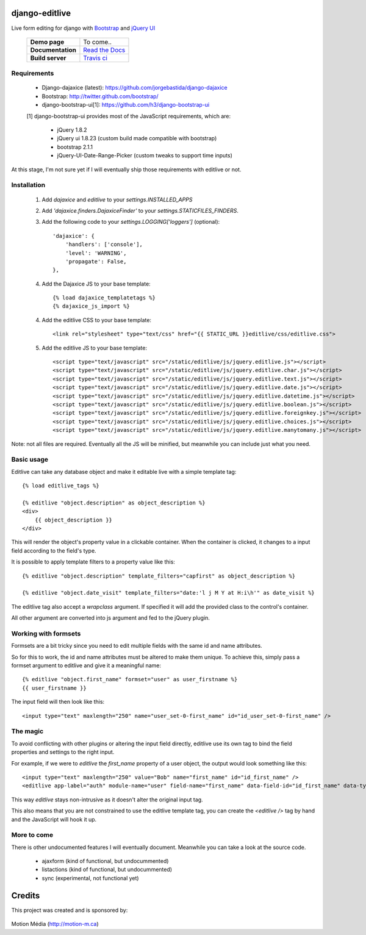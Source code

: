 django-editlive
===============

Live form editing for django with Bootstrap_ and `jQuery UI`_

|BUILDSTATUS|_

 +-------------------+------------------+
 | **Demo page**     | To come..        |
 +-------------------+------------------+
 | **Documentation** | `Read the Docs`_ |
 +-------------------+------------------+
 | **Build server**  | `Travis ci`_     |
 +-------------------+------------------+

.. _Bootstrap: http://twitter.github.com/bootstrap/index.html
.. _jQuery UI: http://jqueryui.com/
.. |BUILDSTATUS| image:: https://api.travis-ci.org/h3/django-editlive.png?branch=master
.. _BUILDSTATUS: https://travis-ci.org/h3/django-editlive/
.. _Read the Docs: https://django-editlive.readthedocs.org/en/latest/
.. _Travis ci: https://travis-ci.org/h3/django-editlive/


Requirements
------------

 * Django-dajaxice (latest): https://github.com/jorgebastida/django-dajaxice
 * Bootstrap: http://twitter.github.com/bootstrap/
 * django-bootstrap-ui[1]: https://github.com/h3/django-bootstrap-ui


 [1] django-bootstrap-ui provides most of the JavaScript requirements, which are:

  * jQuery 1.8.2
  * jQuery ui 1.8.23 (custom build made compatible with bootstrap)
  * bootstrap 2.1.1
  * jQuery-UI-Date-Range-Picker (custom tweaks to support time inputs)

At this stage, I'm not sure yet if I will eventually ship those requirements with editlive or not.


Installation
------------

 1. Add `dajaxice` and `editlive` to your `settings.INSTALLED_APPS`
 2. Add `'dajaxice.finders.DajaxiceFinder'` to your `settings.STATICFILES_FINDERS`.
 3. Add the following code to your `settings.LOGGING['loggers']` (optional)::

     'dajaxice': {
         'handlers': ['console'],
         'level': 'WARNING',
         'propagate': False,
     },

 4. Add the Dajaxice JS to your base template::

    {% load dajaxice_templatetags %}
    {% dajaxice_js_import %}

 4. Add the editlive CSS to your base template::

    <link rel="stylesheet" type="text/css" href="{{ STATIC_URL }}editlive/css/editlive.css">

 5. Add the editlive JS to your base template::

    <script type="text/javascript" src="/static/editlive/js/jquery.editlive.js"></script>
    <script type="text/javascript" src="/static/editlive/js/jquery.editlive.char.js"></script>
    <script type="text/javascript" src="/static/editlive/js/jquery.editlive.text.js"></script>
    <script type="text/javascript" src="/static/editlive/js/jquery.editlive.date.js"></script>
    <script type="text/javascript" src="/static/editlive/js/jquery.editlive.datetime.js"></script>
    <script type="text/javascript" src="/static/editlive/js/jquery.editlive.boolean.js"></script>
    <script type="text/javascript" src="/static/editlive/js/jquery.editlive.foreignkey.js"></script>
    <script type="text/javascript" src="/static/editlive/js/jquery.editlive.choices.js"></script>
    <script type="text/javascript" src="/static/editlive/js/jquery.editlive.manytomany.js"></script>

Note: not all files are required. Eventually all the JS will be minified, but meanwhile you can include just what you need.


Basic usage
-----------

Editlive can take any database object and make it editable live with a simple template tag::

    {% load editlive_tags %}

    {% editlive "object.description" as object_description %}
    <div>
        {{ object_description }}
    </div>

This will render the object's property value in a clickable container. When the container is clicked, 
it changes to a input field according to the field's type.

It is possible to apply template filters to a property value like this::

    {% editlive "object.description" template_filters="capfirst" as object_description %}

    {% editlive "object.date_visit" template_filters="date:'l j M Y at H:i\h'" as date_visit %}


The editlive tag also accept a `wrapclass` argument. If specified it will add the provided class
to the control's container.

All other argument are converted into js argument and fed to the jQuery plugin.

Working with formsets
---------------------

Formsets are a bit tricky since you need to edit multiple fields with the same id and name attributes.

So for this to work, the id and name attributes must be altered to make them unique. To achieve this,
simply pass a formset argument to editlive and give it a meaningful name::

    {% editlive "object.first_name" formset="user" as user_firstname %}
    {{ user_firstname }}

The input field will then look like this::

    <input type="text" maxlength="250" name="user_set-0-first_name" id="id_user_set-0-first_name" />


The magic
---------

To avoid conflicting with other plugins or altering the input field directly, editlive use its own
tag to bind the field properties and settings to the right input.

For example, if we were to `editlive` the `first_name` property of a user object, the output would
look something like this::

    <input type="text" maxlength="250" value="Bob" name="first_name" id="id_first_name" />
    <editlive app-label="auth" module-name="user" field-name="first_name" data-field-id="id_first_name" data-type="textField" object-id="1" rendered-value="Bob" />

This way `editlive` stays non-intrusive as it doesn't alter the original input tag.

This also means that you are not constrained to use the editlive template tag, you can create the `<editlive />` tag by hand and the JavaScript will hook it up.


More to come
------------

There is other undocumented features I will eventually document. Meanwhile you can take a look at the source code.


 * ajaxform (kind of functional, but undocummented)
 * listactions (kind of functional, but undocummented)
 * sync (experimental, not functional yet)


Credits
=======

This project was created and is sponsored by:

.. figure:: http://motion-m.ca/media/img/logo.png
    :figwidth: image

Motion Média (http://motion-m.ca)
